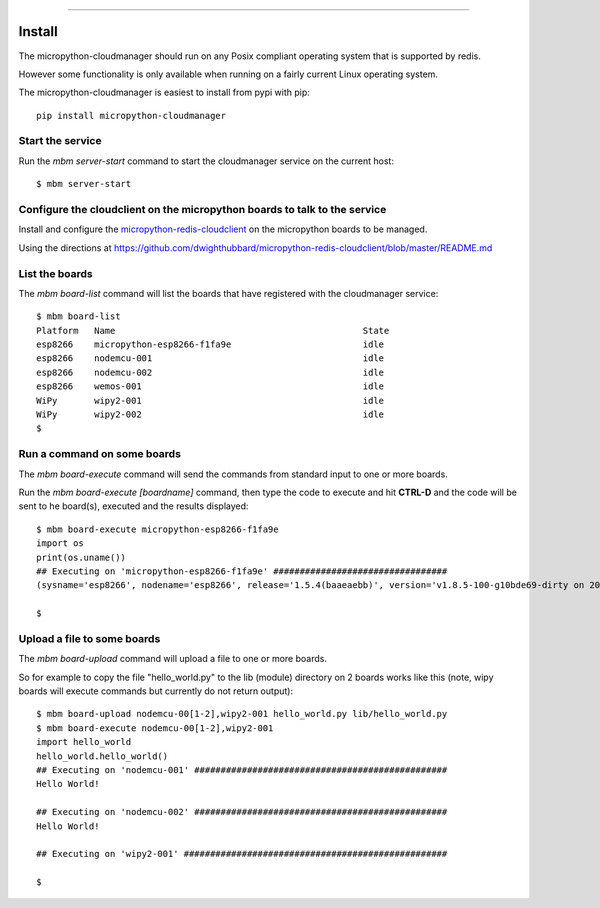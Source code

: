 .. image:: https://readthedocs.org/projects/micropython-cloudmanager/badge/?version=latest
    :target: http://micropython-cloudmanager.readthedocs.io/en/latest/?badge=latest
    :alt: Documentation Status
==================================================================

Install
=======

The micropython-cloudmanager should run on any Posix compliant operating system that is supported by redis.  

However some functionality is only available when running on a fairly current Linux operating system.

The micropython-cloudmanager is easiest to install from pypi with pip::

    pip install micropython-cloudmanager

Start the service
*****************

Run the `mbm server-start` command to start the cloudmanager service on the current host::

    $ mbm server-start

Configure the cloudclient on the micropython boards to talk to the service
**************************************************************************

Install and configure the micropython-redis-cloudclient_ on the micropython boards to be managed.

Using the directions at https://github.com/dwighthubbard/micropython-redis-cloudclient/blob/master/README.md

List the boards
***************

The `mbm board-list` command will list the boards that have registered with the cloudmanager service::

    $ mbm board-list
    Platform   Name                                               State
    esp8266    micropython-esp8266-f1fa9e                         idle
    esp8266    nodemcu-001                                        idle
    esp8266    nodemcu-002                                        idle
    esp8266    wemos-001                                          idle
    WiPy       wipy2-001                                          idle
    WiPy       wipy2-002                                          idle
    $

Run a command on some boards
****************************

The `mbm board-execute` command will send the commands from standard input to one or more boards.

Run the `mbm board-execute [boardname]` command, then type the code to execute and hit **CTRL-D** and the code will
be sent to he board(s), executed and the results displayed::

    $ mbm board-execute micropython-esp8266-f1fa9e
    import os
    print(os.uname())
    ## Executing on 'micropython-esp8266-f1fa9e' #################################
    (sysname='esp8266', nodename='esp8266', release='1.5.4(baaeaebb)', version='v1.8.5-100-g10bde69-dirty on 2016-11-01', machine='ESP module with ESP8266')

    $

Upload a file to some boards
****************************

The `mbm board-upload` command will upload a file to one or more boards.  

So for example to copy the file "hello_world.py" to the lib (module) directory on 2 boards works like this (note, wipy boards will execute commands but currently do not return output)::

    $ mbm board-upload nodemcu-00[1-2],wipy2-001 hello_world.py lib/hello_world.py
    $ mbm board-execute nodemcu-00[1-2],wipy2-001
    import hello_world
    hello_world.hello_world()
    ## Executing on 'nodemcu-001' ################################################
    Hello World!
    
    ## Executing on 'nodemcu-002' ################################################
    Hello World!

    ## Executing on 'wipy2-001' ##################################################

    $

.. _micropython-redis-cloudclient: https://github.com/dwighthubbard/micropython-redis-cloudclient/blob/master/README.md
